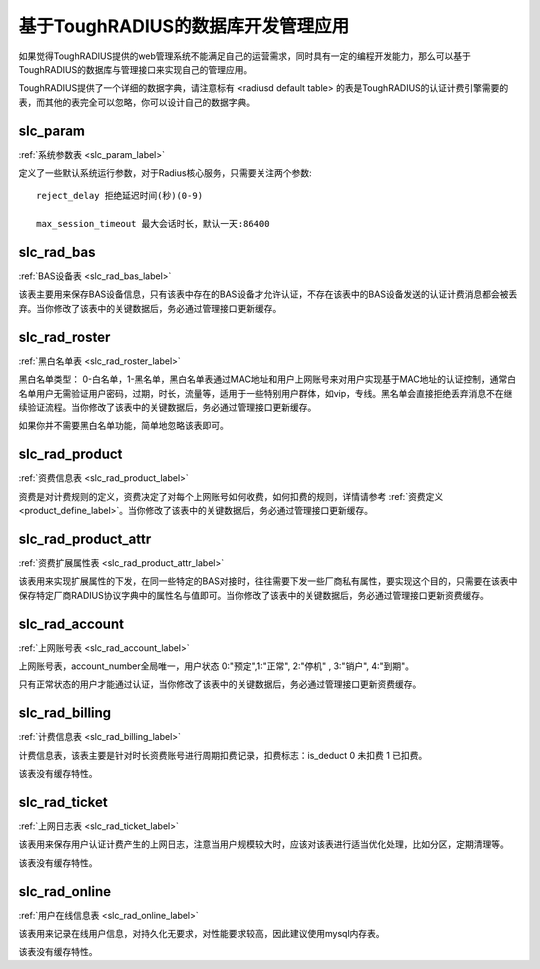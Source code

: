 基于ToughRADIUS的数据库开发管理应用
====================================

如果觉得ToughRADIUS提供的web管理系统不能满足自己的运营需求，同时具有一定的编程开发能力，那么可以基于ToughRADIUS的数据库与管理接口来实现自己的管理应用。

ToughRADIUS提供了一个详细的数据字典，请注意标有 <radiusd default table> 的表是ToughRADIUS的认证计费引擎需要的表，而其他的表完全可以忽略，你可以设计自己的数据字典。

slc_param
------------------------------------ 

:ref:`系统参数表 <slc_param_label>` 

定义了一些默认系统运行参数，对于Radius核心服务，只需要关注两个参数::

    reject_delay 拒绝延迟时间(秒)(0-9)
    
    max_session_timeout 最大会话时长，默认一天:86400


slc_rad_bas
------------------------------------ 

:ref:`BAS设备表 <slc_rad_bas_label>` 

该表主要用来保存BAS设备信息，只有该表中存在的BAS设备才允许认证，不存在该表中的BAS设备发送的认证计费消息都会被丢弃。当你修改了该表中的关键数据后，务必通过管理接口更新缓存。


slc_rad_roster
------------------------------------ 

:ref:`黑白名单表 <slc_rad_roster_label>` 

黑白名单类型： 0-白名单，1-黑名单，黑白名单表通过MAC地址和用户上网账号来对用户实现基于MAC地址的认证控制，通常白名单用户无需验证用户密码，过期，时长，流量等，适用于一些特别用户群体，如vip，专线。黑名单会直接拒绝丢弃消息不在继续验证流程。当你修改了该表中的关键数据后，务必通过管理接口更新缓存。

如果你并不需要黑白名单功能，简单地忽略该表即可。

slc_rad_product
------------------------------------ 

:ref:`资费信息表 <slc_rad_product_label>` 

资费是对计费规则的定义，资费决定了对每个上网账号如何收费，如何扣费的规则，详情请参考 :ref:`资费定义 <product_define_label>`。当你修改了该表中的关键数据后，务必通过管理接口更新缓存。


slc_rad_product_attr
------------------------------------ 

:ref:`资费扩展属性表 <slc_rad_product_attr_label>` 

该表用来实现扩展属性的下发，在同一些特定的BAS对接时，往往需要下发一些厂商私有属性，要实现这个目的，只需要在该表中保存特定厂商RADIUS协议字典中的属性名与值即可。当你修改了该表中的关键数据后，务必通过管理接口更新资费缓存。


slc_rad_account
------------------------------------ 

:ref:`上网账号表 <slc_rad_account_label>` 

上网账号表，account_number全局唯一，用户状态 0:"预定",1:"正常", 2:"停机" , 3:"销户", 4:"到期"。

只有正常状态的用户才能通过认证，当你修改了该表中的关键数据后，务必通过管理接口更新资费缓存。


slc_rad_billing
------------------------------------ 

:ref:`计费信息表 <slc_rad_billing_label>` 

计费信息表，该表主要是针对时长资费账号进行周期扣费记录，扣费标志：is_deduct 0 未扣费 1 已扣费。

该表没有缓存特性。


slc_rad_ticket
------------------------------------ 

:ref:`上网日志表 <slc_rad_ticket_label>` 

该表用来保存用户认证计费产生的上网日志，注意当用户规模较大时，应该对该表进行适当优化处理，比如分区，定期清理等。

该表没有缓存特性。


slc_rad_online
------------------------------------ 

:ref:`用户在线信息表  <slc_rad_online_label>` 

该表用来记录在线用户信息，对持久化无要求，对性能要求较高，因此建议使用mysql内存表。

该表没有缓存特性。





